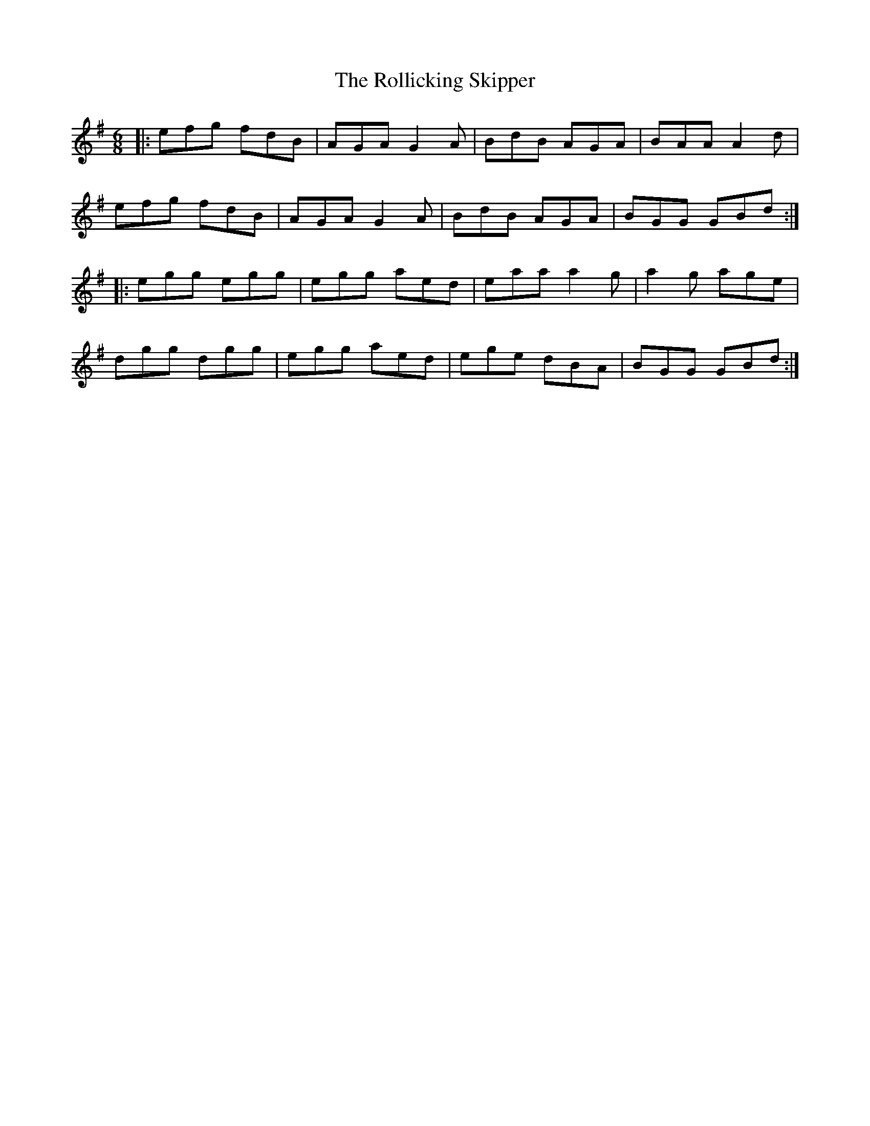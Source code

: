 X: 35036
T: Rollicking Skipper, The
R: jig
M: 6/8
K: Gmajor
|:efg fdB|AGA G2A|BdB AGA|BAA A2d|
efg fdB|AGA G2A|BdB AGA|BGG GBd:|
|:egg egg|egg aed|eaa a2g|a2g age|
dgg dgg|egg aed|ege dBA|BGG GBd:|

